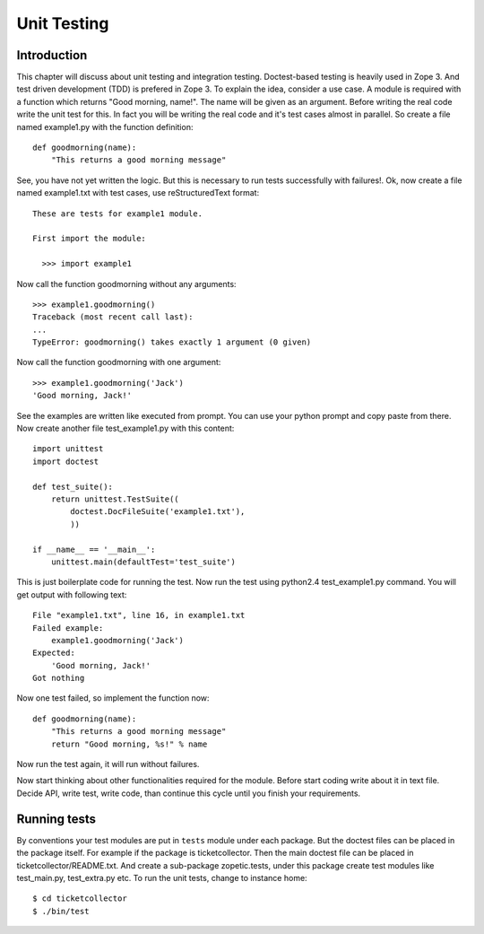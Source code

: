 Unit Testing
============

Introduction
------------

This chapter will discuss about unit testing and integration
testing. Doctest-based testing is heavily used in Zope 3. And test
driven development (TDD) is prefered in Zope 3.  To explain the idea,
consider a use case. A module is required with a function which
returns "Good morning, name!". The name will be given as an
argument. Before writing the real code write the unit test for
this. In fact you will be writing the real code and it's test cases
almost in parallel. So create a file named example1.py with the
function definition::

  def goodmorning(name):
      "This returns a good morning message"

See, you have not yet written the logic. But this is necessary to run
tests successfully with failures!. Ok, now create a file named
example1.txt with test cases, use reStructuredText format::

  These are tests for example1 module.

  First import the module:

    >>> import example1

Now call the function goodmorning without any arguments::

  >>> example1.goodmorning()
  Traceback (most recent call last):
  ...
  TypeError: goodmorning() takes exactly 1 argument (0 given)

Now call the function goodmorning with one argument::

  >>> example1.goodmorning('Jack')
  'Good morning, Jack!'

See the examples are written like executed from prompt. You can use
your python prompt and copy paste from there. Now create another file
test_example1.py with this content::

  import unittest
  import doctest

  def test_suite():
      return unittest.TestSuite((
          doctest.DocFileSuite('example1.txt'),
          ))

  if __name__ == '__main__':
      unittest.main(defaultTest='test_suite')

This is just boilerplate code for running the test. Now run the test
using python2.4 test_example1.py command. You will get output with
following text::

  File "example1.txt", line 16, in example1.txt
  Failed example:
      example1.goodmorning('Jack')
  Expected:
      'Good morning, Jack!'
  Got nothing


Now one test failed, so implement the function now::

  def goodmorning(name):
      "This returns a good morning message"
      return "Good morning, %s!" % name

Now run the test again, it will run without failures.

Now start thinking about other functionalities required for the
module. Before start coding write about it in text file. Decide API,
write test, write code, than continue this cycle until you finish
your requirements.


Running tests
-------------

By conventions your test modules are put in ``tests`` module under
each package.  But the doctest files can be placed in the package
itself.  For example if the package is ticketcollector. Then the main
doctest file can be placed in ticketcollector/README.txt.  And create
a sub-package zopetic.tests, under this package create test modules
like test_main.py, test_extra.py etc.  To run the unit tests, change
to instance home::

  $ cd ticketcollector
  $ ./bin/test

.. raw:: html

  <div id="disqus_thread"></div><script type="text/javascript"
  src="http://disqus.com/forums/bluebream/embed.js"></script><noscript><a
  href="http://disqus.com/forums/bluebream/?url=ref">View the
  discussion thread.</a></noscript><a href="http://disqus.com"
  class="dsq-brlink">blog comments powered by <span
  class="logo-disqus">Disqus</span></a>
